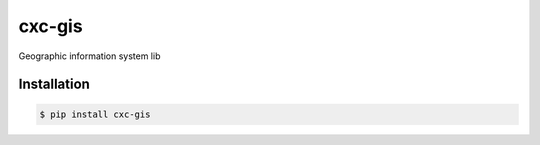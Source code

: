 cxc-gis
=======

.. image:: https://img.shields.io/pypi/v/cxc-gis.svg
    :target: https://pypi.python.org/pypi/cxc-gis

.. image:: https://img.shields.io/pypi/l/cxc-gis.svg
    :target: https://www.gnu.org/licenses/gpl-3.0.txt

.. image:: https://img.shields.io/travis/XiaochenCui/cxc-gis.svg
    :target: https://travis-ci.org/XiaochenCui/cxc-gis

Geographic information system lib

Installation
------------

.. code-block:: bash

    $ pip install cxc-gis



